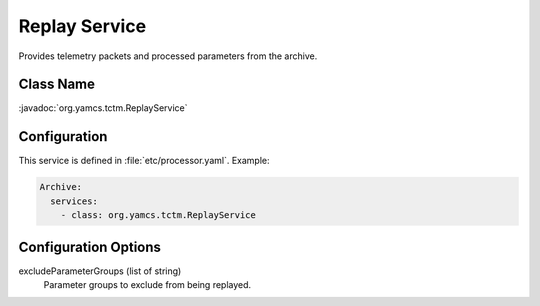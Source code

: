 Replay Service
==============

Provides telemetry packets and processed parameters from the archive.


Class Name
----------

:javadoc:`org.yamcs.tctm.ReplayService`


Configuration
-------------

This service is defined in :file:`etc/processor.yaml`. Example:

.. code-block:: yaml

    Archive:
      services:
        - class: org.yamcs.tctm.ReplayService


Configuration Options
---------------------

excludeParameterGroups (list of string)
    Parameter groups to exclude from being replayed.
